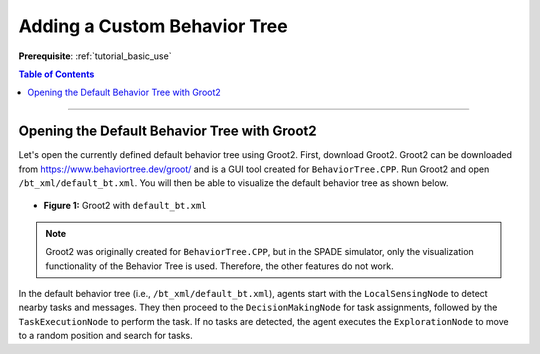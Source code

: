 .. _tutorial_custom_bt:

Adding a Custom Behavior Tree
*******************************

**Prerequisite**: :ref:`tutorial_basic_use`


.. contents:: Table of Contents



--------------------

Opening the Default Behavior Tree with Groot2
=============================================

Let's open the currently defined default behavior tree using Groot2. First, download Groot2. Groot2 can be downloaded from https://www.behaviortree.dev/groot/ and is a GUI tool created for ``BehaviorTree.CPP``. Run Groot2 and open ``/bt_xml/default_bt.xml``. You will then be able to visualize the default behavior tree as shown below.


- .. figure:: custom_bt/groot_02.png
    :width: 70%
    :align: center

    **Figure 1:** Groot2 with ``default_bt.xml``


.. note::

   Groot2 was originally created for ``BehaviorTree.CPP``, but in the SPADE simulator, only the visualization functionality of the Behavior Tree is used. Therefore, the other features do not work.


In the default behavior tree (i.e., ``/bt_xml/default_bt.xml``), agents start with the ``LocalSensingNode`` to detect nearby tasks and messages. They then proceed to the ``DecisionMakingNode`` for task assignments, followed by the ``TaskExecutionNode`` to perform the task. If no tasks are detected, the agent executes the ``ExplorationNode`` to move to a random position and search for tasks.
